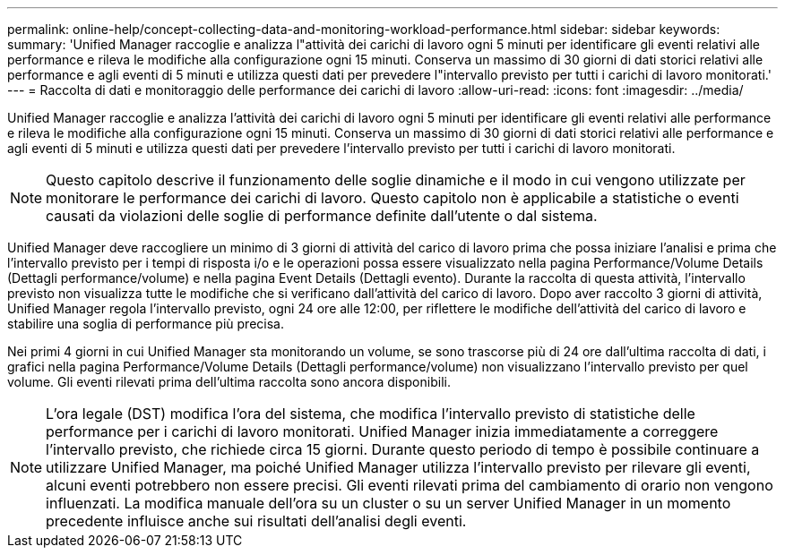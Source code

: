 ---
permalink: online-help/concept-collecting-data-and-monitoring-workload-performance.html 
sidebar: sidebar 
keywords:  
summary: 'Unified Manager raccoglie e analizza l"attività dei carichi di lavoro ogni 5 minuti per identificare gli eventi relativi alle performance e rileva le modifiche alla configurazione ogni 15 minuti. Conserva un massimo di 30 giorni di dati storici relativi alle performance e agli eventi di 5 minuti e utilizza questi dati per prevedere l"intervallo previsto per tutti i carichi di lavoro monitorati.' 
---
= Raccolta di dati e monitoraggio delle performance dei carichi di lavoro
:allow-uri-read: 
:icons: font
:imagesdir: ../media/


[role="lead"]
Unified Manager raccoglie e analizza l'attività dei carichi di lavoro ogni 5 minuti per identificare gli eventi relativi alle performance e rileva le modifiche alla configurazione ogni 15 minuti. Conserva un massimo di 30 giorni di dati storici relativi alle performance e agli eventi di 5 minuti e utilizza questi dati per prevedere l'intervallo previsto per tutti i carichi di lavoro monitorati.

[NOTE]
====
Questo capitolo descrive il funzionamento delle soglie dinamiche e il modo in cui vengono utilizzate per monitorare le performance dei carichi di lavoro. Questo capitolo non è applicabile a statistiche o eventi causati da violazioni delle soglie di performance definite dall'utente o dal sistema.

====
Unified Manager deve raccogliere un minimo di 3 giorni di attività del carico di lavoro prima che possa iniziare l'analisi e prima che l'intervallo previsto per i tempi di risposta i/o e le operazioni possa essere visualizzato nella pagina Performance/Volume Details (Dettagli performance/volume) e nella pagina Event Details (Dettagli evento). Durante la raccolta di questa attività, l'intervallo previsto non visualizza tutte le modifiche che si verificano dall'attività del carico di lavoro. Dopo aver raccolto 3 giorni di attività, Unified Manager regola l'intervallo previsto, ogni 24 ore alle 12:00, per riflettere le modifiche dell'attività del carico di lavoro e stabilire una soglia di performance più precisa.

Nei primi 4 giorni in cui Unified Manager sta monitorando un volume, se sono trascorse più di 24 ore dall'ultima raccolta di dati, i grafici nella pagina Performance/Volume Details (Dettagli performance/volume) non visualizzano l'intervallo previsto per quel volume. Gli eventi rilevati prima dell'ultima raccolta sono ancora disponibili.

[NOTE]
====
L'ora legale (DST) modifica l'ora del sistema, che modifica l'intervallo previsto di statistiche delle performance per i carichi di lavoro monitorati. Unified Manager inizia immediatamente a correggere l'intervallo previsto, che richiede circa 15 giorni. Durante questo periodo di tempo è possibile continuare a utilizzare Unified Manager, ma poiché Unified Manager utilizza l'intervallo previsto per rilevare gli eventi, alcuni eventi potrebbero non essere precisi. Gli eventi rilevati prima del cambiamento di orario non vengono influenzati. La modifica manuale dell'ora su un cluster o su un server Unified Manager in un momento precedente influisce anche sui risultati dell'analisi degli eventi.

====